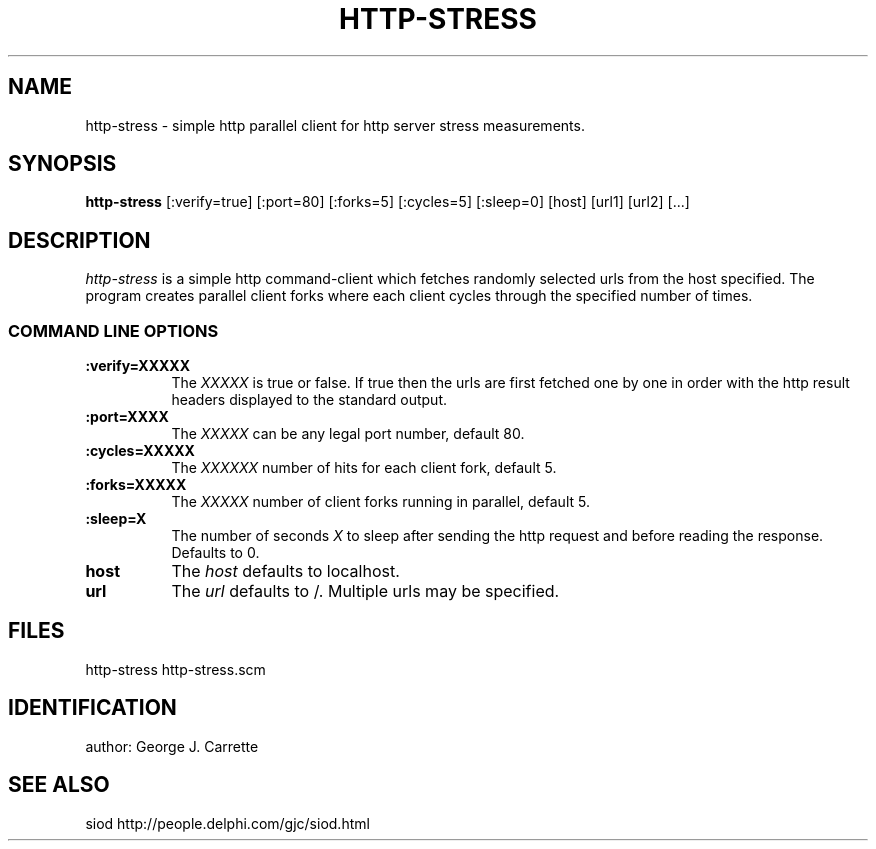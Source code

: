 .TH HTTP-STRESS 1C LOCAL 
.SH NAME
http-stress \- simple http parallel client for http server stress measurements.
.SH SYNOPSIS
.B http-stress
[:verify=true] [:port=80] [:forks=5] [:cycles=5] [:sleep=0] [host] [url1] [url2] [...]
.SH DESCRIPTION
.I http-stress
is a simple http command-client which fetches randomly selected urls
from the host specified. The program creates parallel client forks
where each client cycles through the specified number of times.
.RE
.SS COMMAND LINE OPTIONS
.TP 8
.BI :verify=XXXXX
The
.I XXXXX
is true or false. If true then the urls are first fetched one by one
in order with the http result headers displayed to the standard output.
.TP
.BI :port=XXXX
The 
.I XXXXX
can be any legal port number, default 80.
.TP
.BI :cycles=XXXXX
The
.I XXXXXX
number of hits for each client fork, default 5.
.TP
.BI :forks=XXXXX
The
.I XXXXX
number of client forks running in parallel, default 5.
.TP
.BI :sleep=X
The number of seconds
.I X
to sleep after sending the http request and before reading the response.
Defaults to 0.
.TP
.BI host
The 
.I host
defaults to localhost.
.TP
.BI url
The 
.I url
defaults to /. Multiple urls may be specified.
.PD
.SH FILES
http-stress http-stress.scm
.PD
.SH IDENTIFICATION
author: George J. Carrette
.PD
.SH SEE ALSO
siod http://people.delphi.com/gjc/siod.html


